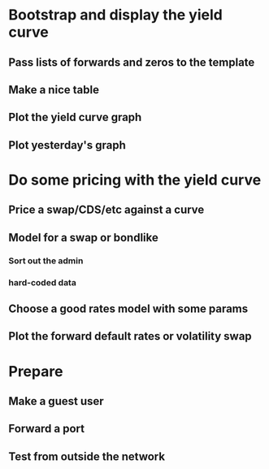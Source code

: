* Bootstrap and display the yield curve
** Pass lists of forwards and zeros to the template
** Make a nice table
** Plot the yield curve graph 
** Plot yesterday's graph

* Do some pricing with the yield curve
** Price a swap/CDS/etc against a curve
** Model for a swap or bondlike
*** Sort out the admin
*** hard-coded data
** Choose a good rates model with some params
** Plot the forward default rates or volatility swap

* Prepare
** Make a guest user
** Forward a port
** Test from outside the network


